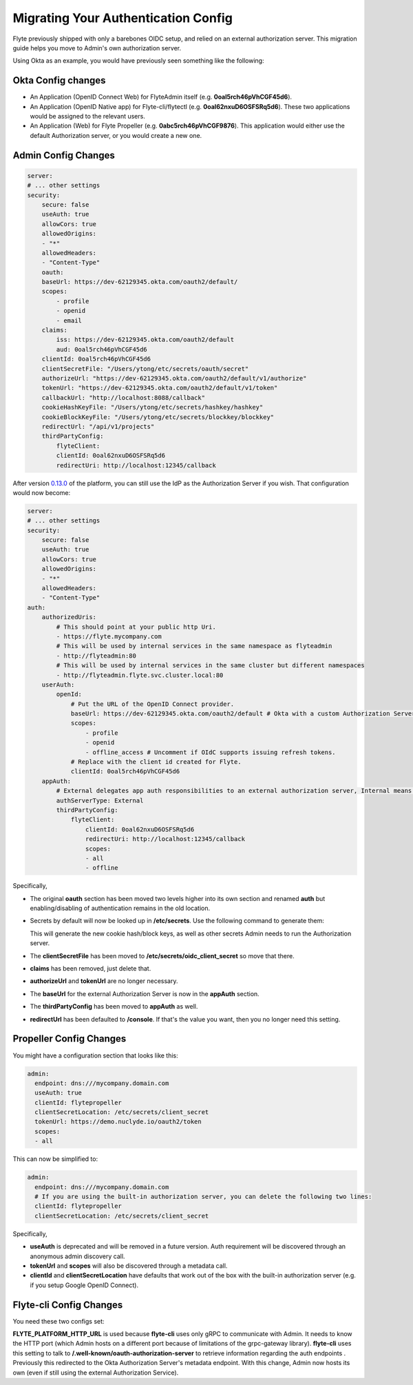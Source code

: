 .. _deployment-cluster-config-auth-migration:

####################################
Migrating Your Authentication Config
####################################

Flyte previously shipped with only a barebones OIDC setup, and relied on an external authorization server. This
migration guide helps you move to Admin's own authorization server.

Using Okta as an example, you would have previously seen something like the following:

Okta Config changes
===================

* An Application (OpenID Connect Web) for FlyteAdmin itself (e.g. **0oal5rch46pVhCGF45d6**).
* An Application (OpenID Native app) for Flyte-cli/flytectl (e.g. **0oal62nxuD6OSFSRq5d6**).
  These two applications would be assigned to the relevant users.
* An Application (Web) for Flyte Propeller (e.g. **0abc5rch46pVhCGF9876**).
  This application would either use the default Authorization server, or you would create a new one.

Admin Config Changes
====================

.. code-block:: yaml

    server:
    # ... other settings
    security:
        secure: false
        useAuth: true
        allowCors: true
        allowedOrigins:
        - "*"
        allowedHeaders:
        - "Content-Type"
        oauth:
        baseUrl: https://dev-62129345.okta.com/oauth2/default/
        scopes:
            - profile
            - openid
            - email
        claims:
            iss: https://dev-62129345.okta.com/oauth2/default
            aud: 0oal5rch46pVhCGF45d6
        clientId: 0oal5rch46pVhCGF45d6
        clientSecretFile: "/Users/ytong/etc/secrets/oauth/secret"
        authorizeUrl: "https://dev-62129345.okta.com/oauth2/default/v1/authorize"
        tokenUrl: "https://dev-62129345.okta.com/oauth2/default/v1/token"
        callbackUrl: "http://localhost:8088/callback"
        cookieHashKeyFile: "/Users/ytong/etc/secrets/hashkey/hashkey"
        cookieBlockKeyFile: "/Users/ytong/etc/secrets/blockkey/blockkey"
        redirectUrl: "/api/v1/projects"
        thirdPartyConfig:
            flyteClient:
            clientId: 0oal62nxuD6OSFSRq5d6
            redirectUri: http://localhost:12345/callback

After version `0.13.0 <https://github.com/flyteorg/flyte/tree/v0.13.0>`__ of the platform, you can still use the IdP as
the Authorization Server if you wish. That configuration would now become:

.. code-block:: yaml

    server:
    # ... other settings
    security:
        secure: false
        useAuth: true
        allowCors: true
        allowedOrigins:
        - "*"
        allowedHeaders:
        - "Content-Type"
    auth:
        authorizedUris:
            # This should point at your public http Uri.
            - https://flyte.mycompany.com
            # This will be used by internal services in the same namespace as flyteadmin
            - http://flyteadmin:80
            # This will be used by internal services in the same cluster but different namespaces
            - http://flyteadmin.flyte.svc.cluster.local:80
        userAuth:
            openId:
                # Put the URL of the OpenID Connect provider.
                baseUrl: https://dev-62129345.okta.com/oauth2/default # Okta with a custom Authorization Server
                scopes:
                    - profile
                    - openid
                    - offline_access # Uncomment if OIdC supports issuing refresh tokens.
                # Replace with the client id created for Flyte.
                clientId: 0oal5rch46pVhCGF45d6
        appAuth:
            # External delegates app auth responsibilities to an external authorization server, Internal means FlyteAdmin does it itself
            authServerType: External
            thirdPartyConfig:
                flyteClient:
                    clientId: 0oal62nxuD6OSFSRq5d6
                    redirectUri: http://localhost:12345/callback
                    scopes:
                    - all
                    - offline

Specifically,

* The original **oauth** section has been moved two levels higher into its own section and renamed **auth** but enabling/disabling of authentication remains in the old location.
* Secrets by default will now be looked up in **/etc/secrets**. Use the following command to generate them:

  .. prompt:: bash

     flyteadmin secrets init -p /etc/secrets

  This will generate the new cookie hash/block keys, as well as other secrets Admin needs to run the Authorization server.

* The **clientSecretFile** has been moved to **/etc/secrets/oidc_client_secret** so move that there.
* **claims** has been removed, just delete that.
* **authorizeUrl** and **tokenUrl** are no longer necessary.
* The **baseUrl** for the external Authorization Server is now in the **appAuth** section.
* The **thirdPartyConfig** has been moved to **appAuth** as well.
* **redirectUrl** has been defaulted to **/console**. If that's the value you want, then you no longer need this setting.

Propeller Config Changes
========================

You might have a configuration section that looks like this:

.. code-block:: yaml

    admin:
      endpoint: dns:///mycompany.domain.com
      useAuth: true
      clientId: flytepropeller
      clientSecretLocation: /etc/secrets/client_secret
      tokenUrl: https://demo.nuclyde.io/oauth2/token
      scopes:
      - all

This can now be simplified to:

.. code-block:: yaml

    admin:
      endpoint: dns:///mycompany.domain.com
      # If you are using the built-in authorization server, you can delete the following two lines:
      clientId: flytepropeller
      clientSecretLocation: /etc/secrets/client_secret

Specifically,

* **useAuth** is deprecated and will be removed in a future version. Auth requirement will be discovered through an anonymous admin discovery call.
* **tokenUrl** and **scopes** will also be discovered through a metadata call.
* **clientId** and **clientSecretLocation** have defaults that work out of the box with the built-in authorization server (e.g. if you setup Google OpenID Connect).

Flyte-cli Config Changes
========================

You need these two configs set:

.. prompt:: bash

    FLYTE_PLATFORM_HTTP_URL=http://localhost:8088 FLYTE_CREDENTIALS_CLIENT_ID=0oal62nxuD6OSFSRq5d6 flyte-cli ...

**FLYTE_PLATFORM_HTTP_URL** is used because **flyte-cli** uses only gRPC to communicate with Admin. It needs to know the
HTTP port (which Admin hosts on a different port because of limitations of the grpc-gateway library). **flyte-cli** uses
this setting to talk to **/.well-known/oauth-authorization-server** to retrieve information regarding the auth endpoints
. Previously this redirected to the Okta Authorization Server's metadata endpoint. With this change, Admin now hosts its
own (even if still using the external Authorization Service).
